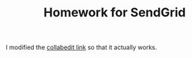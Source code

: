 #+TITLE: Homework for SendGrid

I modified the [[http://collabedit.com/f96tf][collabedit link]] so that it actually works.
